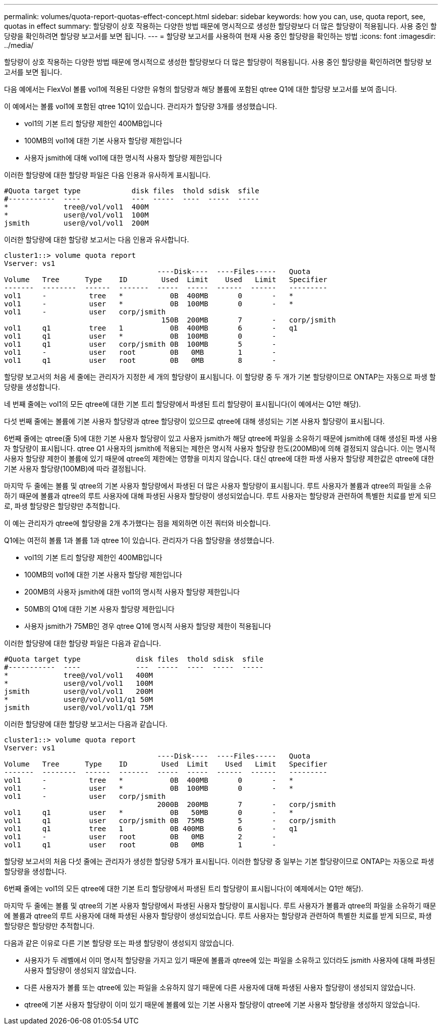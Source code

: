 ---
permalink: volumes/quota-report-quotas-effect-concept.html 
sidebar: sidebar 
keywords: how you can, use, quota report, see, quotas in effect 
summary: 할당량이 상호 작용하는 다양한 방법 때문에 명시적으로 생성한 할당량보다 더 많은 할당량이 적용됩니다. 사용 중인 할당량을 확인하려면 할당량 보고서를 보면 됩니다. 
---
= 할당량 보고서를 사용하여 현재 사용 중인 할당량을 확인하는 방법
:icons: font
:imagesdir: ../media/


[role="lead"]
할당량이 상호 작용하는 다양한 방법 때문에 명시적으로 생성한 할당량보다 더 많은 할당량이 적용됩니다. 사용 중인 할당량을 확인하려면 할당량 보고서를 보면 됩니다.

다음 예에서는 FlexVol 볼륨 vol1에 적용된 다양한 유형의 할당량과 해당 볼륨에 포함된 qtree Q1에 대한 할당량 보고서를 보여 줍니다.

이 예에서는 볼륨 vol1에 포함된 qtree 1Q1이 있습니다. 관리자가 할당량 3개를 생성했습니다.

* vol1의 기본 트리 할당량 제한인 400MB입니다
* 100MB의 vol1에 대한 기본 사용자 할당량 제한입니다
* 사용자 jsmith에 대해 vol1에 대한 명시적 사용자 할당량 제한입니다


이러한 할당량에 대한 할당량 파일은 다음 인용과 유사하게 표시됩니다.

[listing]
----

#Quota target type            disk files  thold sdisk  sfile
#-----------  ----            ---  -----  ----  -----  -----
*             tree@/vol/vol1  400M
*             user@/vol/vol1  100M
jsmith        user@/vol/vol1  200M
----
이러한 할당량에 대한 할당량 보고서는 다음 인용과 유사합니다.

[listing]
----

cluster1::> volume quota report
Vserver: vs1
                                    ----Disk----  ----Files-----   Quota
Volume   Tree      Type    ID        Used  Limit    Used   Limit   Specifier
-------  --------  ------  -------  -----  -----  ------  ------   ---------
vol1     -          tree   *           0B  400MB       0       -   *
vol1     -          user   *           0B  100MB       0       -   *
vol1     -          user   corp/jsmith
                                     150B  200MB       7       -   corp/jsmith
vol1     q1         tree   1           0B  400MB       6       -   q1
vol1     q1         user   *           0B  100MB       0       -
vol1     q1         user   corp/jsmith 0B  100MB       5       -
vol1     -          user   root        0B   0MB        1       -
vol1     q1         user   root        0B   0MB        8       -
----
할당량 보고서의 처음 세 줄에는 관리자가 지정한 세 개의 할당량이 표시됩니다. 이 할당량 중 두 개가 기본 할당량이므로 ONTAP는 자동으로 파생 할당량을 생성합니다.

네 번째 줄에는 vol1의 모든 qtree에 대한 기본 트리 할당량에서 파생된 트리 할당량이 표시됩니다(이 예에서는 Q1만 해당).

다섯 번째 줄에는 볼륨에 기본 사용자 할당량과 qtree 할당량이 있으므로 qtree에 대해 생성되는 기본 사용자 할당량이 표시됩니다.

6번째 줄에는 qtree(줄 5)에 대한 기본 사용자 할당량이 있고 사용자 jsmith가 해당 qtree에 파일을 소유하기 때문에 jsmith에 대해 생성된 파생 사용자 할당량이 표시됩니다. qtree Q1 사용자의 jsmith에 적용되는 제한은 명시적 사용자 할당량 한도(200MB)에 의해 결정되지 않습니다. 이는 명시적 사용자 할당량 제한이 볼륨에 있기 때문에 qtree의 제한에는 영향을 미치지 않습니다. 대신 qtree에 대한 파생 사용자 할당량 제한값은 qtree에 대한 기본 사용자 할당량(100MB)에 따라 결정됩니다.

마지막 두 줄에는 볼륨 및 qtree의 기본 사용자 할당량에서 파생된 더 많은 사용자 할당량이 표시됩니다. 루트 사용자가 볼륨과 qtree의 파일을 소유하기 때문에 볼륨과 qtree의 루트 사용자에 대해 파생된 사용자 할당량이 생성되었습니다. 루트 사용자는 할당량과 관련하여 특별한 치료를 받게 되므로, 파생 할당량은 할당량만 추적합니다.

이 예는 관리자가 qtree에 할당량을 2개 추가했다는 점을 제외하면 이전 쿼터와 비슷합니다.

Q1에는 여전히 볼륨 1과 볼륨 1과 qtree 1이 있습니다. 관리자가 다음 할당량을 생성했습니다.

* vol1의 기본 트리 할당량 제한인 400MB입니다
* 100MB의 vol1에 대한 기본 사용자 할당량 제한입니다
* 200MB의 사용자 jsmith에 대한 vol1의 명시적 사용자 할당량 제한입니다
* 50MB의 Q1에 대한 기본 사용자 할당량 제한입니다
* 사용자 jsmith가 75MB인 경우 qtree Q1에 명시적 사용자 할당량 제한이 적용됩니다


이러한 할당량에 대한 할당량 파일은 다음과 같습니다.

[listing]
----

#Quota target type             disk files  thold sdisk  sfile
#-----------  ----             ---  -----  ----  -----  -----
*             tree@/vol/vol1   400M
*             user@/vol/vol1   100M
jsmith        user@/vol/vol1   200M
*             user@/vol/vol1/q1 50M
jsmith        user@/vol/vol1/q1 75M
----
이러한 할당량에 대한 할당량 보고서는 다음과 같습니다.

[listing]
----

cluster1::> volume quota report
Vserver: vs1
                                    ----Disk----  ----Files-----   Quota
Volume   Tree      Type    ID        Used  Limit    Used   Limit   Specifier
-------  --------  ------  -------  -----  -----  ------  ------   ---------
vol1     -          tree   *           0B  400MB       0       -   *
vol1     -          user   *           0B  100MB       0       -   *
vol1     -          user   corp/jsmith
                                    2000B  200MB       7       -   corp/jsmith
vol1     q1         user   *           0B   50MB       0       -   *
vol1     q1         user   corp/jsmith 0B  75MB        5       -   corp/jsmith
vol1     q1         tree   1           0B 400MB        6       -   q1
vol1     -          user   root        0B   0MB        2       -
vol1     q1         user   root        0B   0MB        1       -
----
할당량 보고서의 처음 다섯 줄에는 관리자가 생성한 할당량 5개가 표시됩니다. 이러한 할당량 중 일부는 기본 할당량이므로 ONTAP는 자동으로 파생 할당량을 생성합니다.

6번째 줄에는 vol1의 모든 qtree에 대한 기본 트리 할당량에서 파생된 트리 할당량이 표시됩니다(이 예제에서는 Q1만 해당).

마지막 두 줄에는 볼륨 및 qtree의 기본 사용자 할당량에서 파생된 사용자 할당량이 표시됩니다. 루트 사용자가 볼륨과 qtree의 파일을 소유하기 때문에 볼륨과 qtree의 루트 사용자에 대해 파생된 사용자 할당량이 생성되었습니다. 루트 사용자는 할당량과 관련하여 특별한 치료를 받게 되므로, 파생 할당량은 할당량만 추적합니다.

다음과 같은 이유로 다른 기본 할당량 또는 파생 할당량이 생성되지 않았습니다.

* 사용자가 두 레벨에서 이미 명시적 할당량을 가지고 있기 때문에 볼륨과 qtree에 있는 파일을 소유하고 있더라도 jsmith 사용자에 대해 파생된 사용자 할당량이 생성되지 않았습니다.
* 다른 사용자가 볼륨 또는 qtree에 있는 파일을 소유하지 않기 때문에 다른 사용자에 대해 파생된 사용자 할당량이 생성되지 않았습니다.
* qtree에 기본 사용자 할당량이 이미 있기 때문에 볼륨에 있는 기본 사용자 할당량이 qtree에 기본 사용자 할당량을 생성하지 않았습니다.

